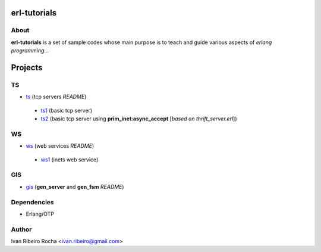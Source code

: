 =============
erl-tutorials
=============

About
-----
**erl-tutorials** is a set of sample codes whose main purpose is to teach and guide various aspects of *erlang programming*... 

========
Projects
========

TS
--
* `ts <https://github.com/irr/erl-tutorials/tree/master/ts>`_ (tcp servers *README*)
 - `ts1 <https://github.com/irr/erl-tutorials/tree/master/ts/ts1>`_ (basic tcp server)
 - `ts2 <https://github.com/irr/erl-tutorials/tree/master/ts/ts2>`_ (basic tcp server using **prim_inet:async_accept** [*based on thrift_server.erl*])

WS
--
* `ws <https://github.com/irr/erl-tutorials/tree/master/ws>`_ (web services *README*)
 - `ws1 <https://github.com/irr/erl-tutorials/tree/master/ws/ws1>`_ (inets web service)

GIS
---
* `gis <https://github.com/irr/erl-tutorials/tree/master/gis>`_ (**gen_server** and **gen_fsm** *README*)

Dependencies
------------
- Erlang/OTP

Author
------
Ivan Ribeiro Rocha <ivan.ribeiro@gmail.com> 

